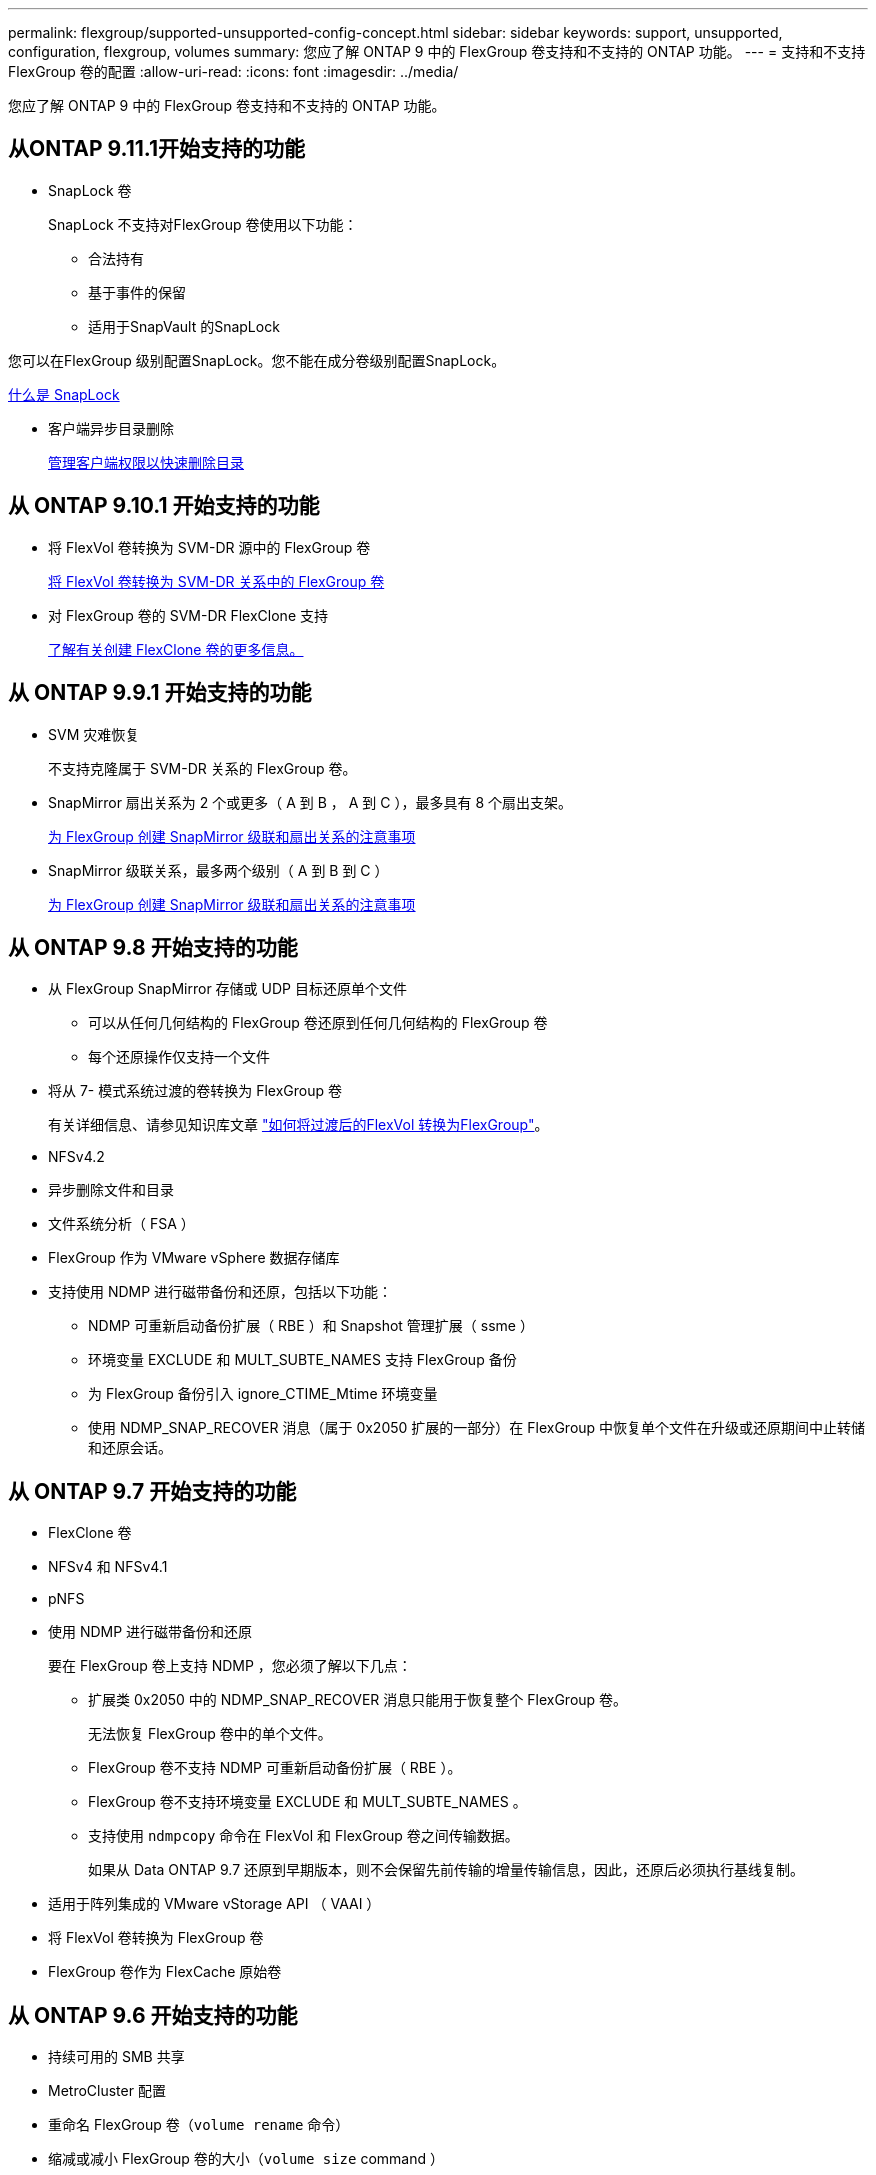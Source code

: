 ---
permalink: flexgroup/supported-unsupported-config-concept.html 
sidebar: sidebar 
keywords: support, unsupported, configuration, flexgroup, volumes 
summary: 您应了解 ONTAP 9 中的 FlexGroup 卷支持和不支持的 ONTAP 功能。 
---
= 支持和不支持 FlexGroup 卷的配置
:allow-uri-read: 
:icons: font
:imagesdir: ../media/


[role="lead"]
您应了解 ONTAP 9 中的 FlexGroup 卷支持和不支持的 ONTAP 功能。



== 从ONTAP 9.11.1开始支持的功能

* SnapLock 卷
+
SnapLock 不支持对FlexGroup 卷使用以下功能：

+
** 合法持有
** 基于事件的保留
** 适用于SnapVault 的SnapLock




您可以在FlexGroup 级别配置SnapLock。您不能在成分卷级别配置SnapLock。

xref:../snaplock/snaplock-concept.adoc[什么是 SnapLock]

* 客户端异步目录删除
+
xref:manage-client-async-dir-delete-task.adoc[管理客户端权限以快速删除目录]





== 从 ONTAP 9.10.1 开始支持的功能

* 将 FlexVol 卷转换为 SVM-DR 源中的 FlexGroup 卷
+
xref:convert-flexvol-svm-dr-relationship-task.adoc[将 FlexVol 卷转换为 SVM-DR 关系中的 FlexGroup 卷]

* 对 FlexGroup 卷的 SVM-DR FlexClone 支持
+
xref:../volumes/create-flexclone-task.adoc[了解有关创建 FlexClone 卷的更多信息。]





== 从 ONTAP 9.9.1 开始支持的功能

* SVM 灾难恢复
+
不支持克隆属于 SVM-DR 关系的 FlexGroup 卷。

* SnapMirror 扇出关系为 2 个或更多（ A 到 B ， A 到 C ），最多具有 8 个扇出支架。
+
xref:create-snapmirror-cascade-fanout-reference.adoc[为 FlexGroup 创建 SnapMirror 级联和扇出关系的注意事项]

* SnapMirror 级联关系，最多两个级别（ A 到 B 到 C ）
+
xref:create-snapmirror-cascade-fanout-reference.adoc[为 FlexGroup 创建 SnapMirror 级联和扇出关系的注意事项]





== 从 ONTAP 9.8 开始支持的功能

* 从 FlexGroup SnapMirror 存储或 UDP 目标还原单个文件
+
** 可以从任何几何结构的 FlexGroup 卷还原到任何几何结构的 FlexGroup 卷
** 每个还原操作仅支持一个文件


* 将从 7- 模式系统过渡的卷转换为 FlexGroup 卷
+
有关详细信息、请参见知识库文章 link:https://kb.netapp.com/Advice_and_Troubleshooting/Data_Storage_Software/ONTAP_OS/How_To_Convert_a_Transitioned_FlexVol_to_FlexGroup["如何将过渡后的FlexVol 转换为FlexGroup"]。

* NFSv4.2
* 异步删除文件和目录
* 文件系统分析（ FSA ）
* FlexGroup 作为 VMware vSphere 数据存储库
* 支持使用 NDMP 进行磁带备份和还原，包括以下功能：
+
** NDMP 可重新启动备份扩展（ RBE ）和 Snapshot 管理扩展（ ssme ）
** 环境变量 EXCLUDE 和 MULT_SUBTE_NAMES 支持 FlexGroup 备份
** 为 FlexGroup 备份引入 ignore_CTIME_Mtime 环境变量
** 使用 NDMP_SNAP_RECOVER 消息（属于 0x2050 扩展的一部分）在 FlexGroup 中恢复单个文件在升级或还原期间中止转储和还原会话。






== 从 ONTAP 9.7 开始支持的功能

* FlexClone 卷
* NFSv4 和 NFSv4.1
* pNFS
* 使用 NDMP 进行磁带备份和还原
+
要在 FlexGroup 卷上支持 NDMP ，您必须了解以下几点：

+
** 扩展类 0x2050 中的 NDMP_SNAP_RECOVER 消息只能用于恢复整个 FlexGroup 卷。
+
无法恢复 FlexGroup 卷中的单个文件。

** FlexGroup 卷不支持 NDMP 可重新启动备份扩展（ RBE ）。
** FlexGroup 卷不支持环境变量 EXCLUDE 和 MULT_SUBTE_NAMES 。
** 支持使用 `ndmpcopy` 命令在 FlexVol 和 FlexGroup 卷之间传输数据。
+
如果从 Data ONTAP 9.7 还原到早期版本，则不会保留先前传输的增量传输信息，因此，还原后必须执行基线复制。



* 适用于阵列集成的 VMware vStorage API （ VAAI ）
* 将 FlexVol 卷转换为 FlexGroup 卷
* FlexGroup 卷作为 FlexCache 原始卷




== 从 ONTAP 9.6 开始支持的功能

* 持续可用的 SMB 共享
* MetroCluster 配置
* 重命名 FlexGroup 卷（`volume rename` 命令）
* 缩减或减小 FlexGroup 卷的大小（`volume size` command ）
* 弹性规模估算
* NetApp 聚合加密（ NAE ）
* Cloud Volumes ONTAP




== 从 ONTAP 9.5 开始支持的功能

* ODX 副本卸载
* 存储级别访问防护
* SMB 共享更改通知的增强功能
+
如果对设置了 `changenotify` 属性的父目录进行了更改，并且对该父目录中的所有子目录进行了更改，则会发送更改通知。

* FabricPool
* 配额强制实施
* qtree 统计信息
* FlexGroup 卷中文件的自适应 QoS
* FlexCache （仅缓存； ONTAP 作为 FlexGroup 9.7 中支持的原始服务器）




== 从 ONTAP 9.4 开始支持的功能

* fpolicy
* 文件审核
* FlexGroup 卷的吞吐量下限（ QoS 最小值）和自适应 QoS
* FlexGroup 卷中文件的吞吐量上限（ QoS 最大值）和吞吐量下限（ QoS 最小值）
+
您可以使用 `volume file modify` 命令管理与文件关联的 QoS 策略组。

* 已放宽 SnapMirror 限制
* SMB 3.x 多通道




== 从 ONTAP 9.3 开始支持的功能

* 防病毒配置
* SMB 共享的更改通知
+
只有在对设置了 `changenotify` 属性的父目录进行更改时，才会发送通知。对于父目录中的子目录更改，不会发送更改通知。

* qtree
* 吞吐量上限（ QoS 最大值）
* 展开 SnapMirror 关系中的源 FlexGroup 卷和目标 FlexGroup 卷
* SnapVault 备份和还原
* 统一的数据保护关系
* 自动增长选项和自动缩减选项
* 载入时会考虑索引节点数




== 从 ONTAP 9.2 开始支持的功能

* 卷加密
* 聚合实时重复数据删除（跨卷重复数据删除）
* NetApp 卷加密（ NVE ）




== 从 ONTAP 9.1 开始支持的功能

FlexGroup 卷是在 ONTAP 9.1 中推出的，支持多种 ONTAP 功能。

* SnapMirror 技术
* Snapshot 副本
* Active IQ
* 实时自适应数据压缩
* 实时重复数据删除
* 实时数据缩减
* AFF
* 配额报告
* NetApp Snapshot 技术
* SnapRestore 软件（ FlexGroup 级别）
* 混合聚合
* 成分卷或成员卷移动
* 后处理重复数据删除
* NetApp RAID-TEC 技术
* 每个聚合的一致点
* 与同一 SVM 中的 FlexVol 卷共享 FlexGroup




== ONTAP 9 中不支持的配置

|===


| 不支持的协议 | 不支持的数据保护功能 | 其他不受支持的 ONTAP 功能 


 a| 
* pNFS （ ONTAP 9.0 到 9.6 ）
* SMB 1.0
* SMB 透明故障转移（ ONTAP 9.0 到 9.5 ）
* SAN

 a| 
* SnapLock 卷(ONTAP 9.10.1及更早版本)
* SMTape

 a| 
远程卷影复制服务（ VSS ）

|===
https://docs.netapp.com/ontap-9/index.jsp["ONTAP 9 文档中心"]
